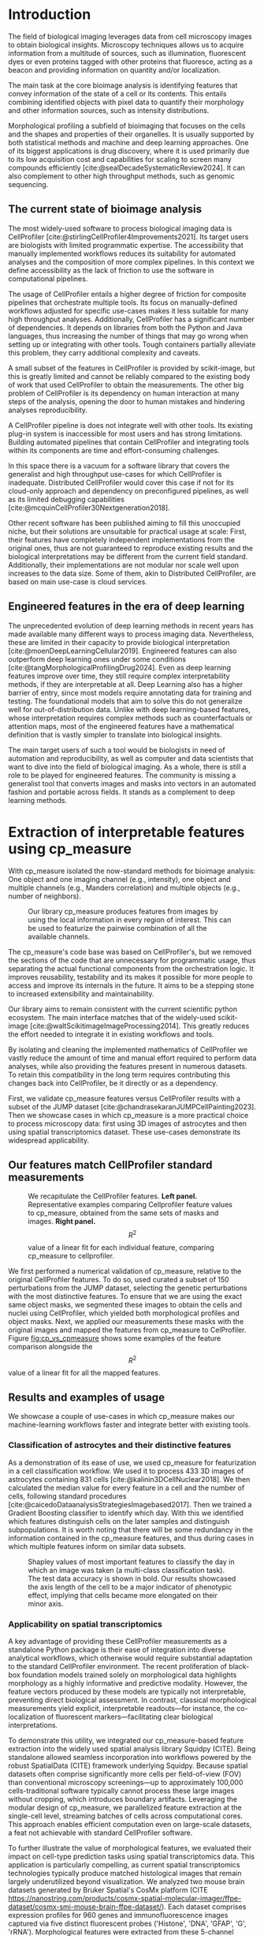 #+bibliography: bibliography.bib
#+cite_export: natbib icml2025

#+OPTIONS: toc:nil author:nil title:nil ^:nil date:nil
#+LATEX_CLASS: article-minimal
#+LATEX_HEADER: \input{style/header.tex}
#+LATEX_HEADER: \usepackage[inkscapelatex=false]{svg}

#+begin_export latex
\twocolumn[
\icmltitle{cp\_measure: Morphological features for bioimaging}

% It is OKAY to include author information, even for blind
% submissions: the style file will automatically remove it for you
% unless you've provided the [accepted] option to the icml2025
% package.

% List of affiliations: The first argument should be a (short)
% identifier you will use later to specify author affiliations
% Academic affiliations should list Department, University, City, Region, Country
% Industry affiliations should list Company, City, Region, Country

% You can specify symbols, otherwise they are numbered in order.
% Ideally, you should not use this facility. Affiliations will be numbered
% in order of appearance and this is the preferred way.
\icmlsetsymbol{equal}{*}

\begin{icmlauthorlist}
\icmlauthor{Al\'an F. Munoz}{broad}
\icmlauthor{Tim Treis}{hh,broad}
\icmlauthor{Alexandr A. Kalinin}{broad}
\icmlauthor{Shatavisha Dasgupta}{broad}
\icmlauthor{Fabian Theis}{hh}
\icmlauthor{Anne E. Carpenter}{broad}
\icmlauthor{Shantanu Singh}{broad}
\end{icmlauthorlist}

\icmlaffiliation{broad}{Broad Institute of MIT and Harvard, United States}
\icmlaffiliation{hh}{Institute of Computational biology, Helmholtz Zentrum München, Germany}

\icmlcorrespondingauthor{Shantanu Singh}{shantanu@broadinstitute.org}

% You may provide any keywords that you
% find helpful for describing your paper; these are used to populate
% the "keywords" metadata in the PDF but will not be shown in the document
\icmlkeywords{Machine Learning, ICML}

\vskip 0.3in
]

% this must go after the closing bracket ] following \twocolumn[ ...

% This command actually creates the footnote in the first column
% listing the affiliations and the copyright notice.
% The command takes one argument, which is text to display at the start of the footnote.
% The \icmlEqualContribution command is standard text for equal contribution.
% Remove it (just {}) if you do not need this facility.

\printAffiliationsAndNotice{}  % leave blank if no need to mention equal contribution
% \printAffiliationsAndNotice{\icmlEqualContribution} % otherwise use the standard text.

#+end_export

#+begin_export latex
\begin{abstract}
Quantifying the contents of objects in images is a common challenge in biological imaging. The most widely used software to do so require significant manual intervention. Here we introduce our library cp\_measure, which provides programmatic access to the most widespread metrics to convert images and objects into features. We then demonstrate that the features are consistent to the standard ones and showcase tasks for which our tool is more suitable than the alternatives. Our tool opens the door to community-driven  development and expansion of bioimage analysis metrics and pipelines, increasing developer accessibility and reproducibility of the pipelines.
\end{abstract}
#+end_export

* Introduction
# What is morphological profiling
The field of biological imaging leverages data from cell microscopy images to obtain biological insights. Microscopy techniques allows us to acquire information from a multitude of sources, such as illumination, fluorescent dyes or even proteins tagged with other proteins that fluoresce, acting as a beacon and providing information on quantity and/or localization.

The main task at the core bioimage analysis is identifying features that convey information of the state of a cell or its contents. This entails combining identified objects with pixel data to quantify their morphology and other information sources, such as intensity distributions.

Morphological profiling a subfield of bioimaging that focuses on the cells and the shapes and properties of their organelles. It is usually supported by both statistical methods and machine and deep learning approaches. One of its biggest applications is drug discovery, where it is used primarily due to its low acquisition cost and capabilities for scaling to screen many compounds efficiently [cite:@sealDecadeSystematicReview2024]. It can also complement to other high throughput methods, such as genomic sequencing.

** The current state of bioimage analysis
# what is CP
The most widely-used software to process biological imaging data is CellProfiler [cite:@stirlingCellProfiler4Improvements2021]. Its target users are biologists with limited programmatic expertise. The accessibility that manually implemented workflows reduces its suitability for automated analyses and the composition of more complex pipelines. In this context we define accessibility as the lack of friction to use the software in computational pipelines.

# Why is it not sufficient
The usage of CellProfiler entails a higher degree of friction for composite pipelines that orchestrate multiple tools. Its focus on manually-defined workflows adjusted for specific use-cases makes it less suitable for many high throughput analyses. Additionally, CellProfiler has a significant number of dependencies. It depends on libraries from both the Python and Java languages, thus increasing the number of things that may go wrong when setting up or integrating with other tools. Tough containers partially alleviate this problem, they carry additional complexity and caveats.

# Current limitations of the field
A small subset of the features in CellProfiler is provided by scikit-image, but this is greatly limited and cannot be reliably compared to the existing body of work that used CellProfiler to obtain the measurements. The other big problem of CellProfiler is its dependency on human interaction at many steps of the analysis, opening the door to human mistakes and hindering analyses reproducibility.

# cp is limited as  pluggable tool
A CellProfiler pipeline is does not integrate well with other tools. Its existing plug-in system is inaccessible for most users and has strong limitations. Building automated pipelines that contain CellProfiler and integrating tools within its components are time and effort-consuming challenges.

# Why do we need something like cp measure
In this space there is a vacuum for a software library that covers the generalist and high throughput use-cases for which CellProfiler is inadequate. Distributed CellProfiler would cover this case if not for its cloud-only approach and dependency on preconfigured pipelines, as well as its limited debugging capabilities [cite:@mcquinCellProfiler30Nextgeneration2018].

# Existing attempts
Other recent software has been published aiming to fill this unoccupied niche, but their solutions are unsuitable for practical usage at scale: First, their features have completely independent implementations from the original ones, thus are not guaranteed to reproduce existing results and the biological interpretations may be different from the current field standard. Additionally, their implementations are not modular nor scale well upon increases to the data size. Some of them, akin to Distributed CellProfiler, are based on main use-case is cloud services.

** Engineered features in the era of deep learning
# Directly mathematically interpretable
# DL limitations
# DL is not always better-performing
# DL requires training on a given dataset and appropriate samples may not be available for training and it’s a pain

The unprecedented evolution of deep learning methods in recent years has made available many different ways to process imaging data. Nevertheless, these are limited in their capacity to provide biological interpretation [cite:@moenDeepLearningCellular2019]. Engineered features can also outperform deep learning ones under some conditions [cite:@tangMorphologicalProfilingDrug2024]. Even as deep learning features improve over time, they still require complex interpretability methods, if they are interpretable at all. Deep Learning also has a higher barrier of entry, since most models require annotating data for training and testing. The foundational models that aim to solve this do not generalize well for out-of-distribution data. Unlike with deep learning-based features, whose interpretation requires complex methods such as counterfactuals or attention maps, most of the engineered features have a mathematical definition that is vastly simpler to translate into biological insights.


# Target users: biologists seeking automation and reproducibility, CS/Data scientists needing APIs to build their pipelines
# Importance of these features for ML/DL pipelines in cell microscopy data
The main target users of such a tool would be biologists in need of automation and reproducibility, as well as computer and data scientists that want to dive into the field of biological imaging. As a whole, there is still a role to be played for engineered features. The community is missing a generalist tool that converts images and masks into vectors in an automated fashion and portable across fields. It stands as a complement to deep learning methods.

* Extraction of interpretable features using cp_measure
# Measurement parity with CellProfiler extending from original implementation

With cp_measure isolated the now-standard methods for bioimage analysis: One object and one imaging channel (e.g., intensity), one object and multiple channels (e.g., Manders correlation) and multiple objects (e.g., number of neighbors). 

#+CAPTION: Our library cp_measure produces features from images by using the local information in every region of interest. This can be used to featurize the pairwise combination of all the available channels.
#+NAME: fig:overview
[[./figs/cpmeasure_overview.svg]]

# Extensibility
The cp_measure's code base was based on CellProfiler's, but we removed the sections of the code that are unnecessary for programmatic usage, thus separating the actual functional components from the orchestration logic. It improves reusability, testability and its makes it possible for more people to access and improve its internals in the future. It aims to be a stepping stone to increased extensibility and maintainability.

# Scikit-image style API for ease of use
Our library aims to remain consistent with the current scientific python ecosystem. The main interface matches that of the widely-used scikit-image [cite:@waltScikitimageImageProcessing2014]. This greatly reduces the effort needed to integrate it in existing workflows and tools.
  
By isolating and cleaning the implemented mathematics of CellProfiler we vastly reduce the amount of time and manual effort required to perform data analyses, while also providing the features present in numerous datasets. To retain this compatibility in the long term requires contributing this changes back into CellProfiler, be it directly or as a dependency.

# Overview of usage
First, we validate cp_measure features versus CellProfiler results with a subset of the JUMP dataset [cite:@chandrasekaranJUMPCellPainting2023]. Then we showcase cases in which cp_measure is a more practical choice to process microscopy data: first using 3D images of astrocytes and then using spatial transcriptomics dataset. These use-cases demonstrate its widespread applicability. 

# JUMP data: Recreate data from JUMP where masks are available (JUMP data, Alan's short analysis)
** Our features match CellProfiler standard measurements

#+CAPTION: We recapitulate the CellProfiler features. *Left panel.* Representative examples comparing Cellprofiler feature values to cp_measure, obtained from the same sets of masks and images. *Right panel.* $$R^2$$ value of a linear fit for each individual feature, comparing cp_measure to cellprofiler.
#+NAME: fig:cp_vs_cpmeasure
[[./figs/jump_r2_examples.svg]]

We first performed a numerical validation of cp_measure, relative to the original CellProfiler features. To do so, used curated a subset of 150 perturbations from the JUMP dataset, selecting the genetic perturbations with the most distinctive features. To ensure that we are using the exact same object masks, we segmented these images to obtain the cells and nuclei using CellProfiler, which yielded both morphological profiles and object masks. Next, we applied our measurements these masks with the original images and mapped the features from cp_measure to CelProfiler. Figure [[fig:cp_vs_cpmeasure]] shows some examples of the feature comparison alongside the $$R^2$$ value of a linear fit for all the mapped features.

** Results and examples of usage
We showcase a couple of use-cases in which cp_measure makes our machine-learning workflows faster and integrate better with existing tools.

*** Classification of astrocytes and their distinctive features

# Extracting features from 3D data (Alex's data, Alan's short analysis)
As a demonstration of its ease of use, we used cp_measure for featurization in a cell classification workflow. We used it to process 433 3D images of astrocytes containing 831 cells [cite:@kalinin3DCellNuclear2018]. We then calculated the median value for every feature in a cell and the number of cells, following standard procedures [cite:@caicedoDataanalysisStrategiesImagebased2017]. Then we trained a Gradient Boosting classifier to identify which day. With this we identified which features distinguish cells on the later samples and distinguish subpopulations. It is worth noting that there will be some redundancy in the information contained in the cp_measure features, and thus during cases in which multiple features inform on similar data subsets.

#+CAPTION: Shapley values of most important features to classify the day in which an image was taken (a multi-class classification task). The test data accuracy is shown in bold. Our results showcased the axis length of the cell to be a major indicator of phenotypic effect, implying that cells became more elongated on their minor axis. 
#+NAME: fig:astrocytes
[[./figs/example_shap.svg]]

*** Applicability on spatial transcriptomics
# Beyond morphology screening: Spatial transcriptomics data (Tim's data and analysis)
A key advantage of providing these CellProfiler measurements as a standalone Python package is their ease of integration into diverse analytical workflows, which otherwise would require substantial adaptation to the standard CellProfiler environment. The recent proliferation of black-box foundation models trained solely on morphological data highlights morphology as a highly informative and predictive modality. However, the feature vectors produced by these models are typically not interpretable, preventing direct biological assessment. In contrast, classical morphological measurements yield explicit, interpretable readouts—for instance, the co-localization of fluorescent markers—facilitating clear biological interpretations.

To demonstrate this utility, we integrated our cp_measure-based feature extraction into the widely used spatial analysis library Squidpy (CITE). Being standalone allowed seamless incorporation into workflows powered by the robust SpatialData (CITE) framework underlying Squidpy. Because spatial datasets often comprise significantly more cells per field-of-view (FOV) than conventional microscopy screenings—up to approximately 100,000 cells-traditional software typically cannot process these large images without cropping, which introduces boundary artifacts. Leveraging the modular design of cp_measure, we parallelized feature extraction at the single-cell level, streaming batches of cells across computational cores. This approach enables efficient computation even on large-scale datasets, a feat not achievable with standard CellProfiler software.

To further illustrate the value of morphological features, we evaluated their impact on cell-type prediction tasks using spatial transcriptomics data. This application is particularly compelling, as current spatial transcriptomics technologies typically produce matched histological images that remain largely underutilized beyond visualization. We analyzed two mouse brain datasets generated by Bruker Spatial's CosMx platform (CITE https://nanostring.com/products/cosmx-spatial-molecular-imager/ffpe-dataset/cosmx-smi-mouse-brain-ffpe-dataset/). Each dataset comprises expression profiles for 960 genes and immunofluorescence images captured via five distinct fluorescent probes ('Histone', 'DNA', 'GFAP', 'G', 'rRNA'). Morphological features were extracted from these 5-channel images for both datasets. Subsequently, both gene expression and morphological data were preprocessed according to best practices established by Scanpy (CITE) and PyCytoMiner (CITE) respectively. We trained an XGBoost model to predict cell types on the larger dataset (48,556 cells; see Fig. XXX, panel XXX), comparing models using either gene expression alone or combined gene expression and morphological data. Model performance was assessed by predicting cell types in a smaller independent dataset (38,996 cells), using the F1-score metric stratified by cell type. Figure XXX (panel XXX) highlights the improved predictive accuracy obtained when morphological features are included. Importantly, this performance enhancement required no additional experimental effort, underscoring the benefit of employing cp_measure beyond its traditional scope.

#+CAPTION: [PLACEHOLDER] Spatial omics analysis.
#+NAME: fig:spatial_omics
[[./figs/spatial.png]]

* Discussion
# Reproducibility through code-based workflows
# Reduced reliance on GUI interfaces
The usage of image analysis pipelines that require manual setups hinders reproducibility and hinders our ability to compare different datasets. In this work we introduced our new library cp_measure, which provides widely used engineered features and enables simpler automated analyses of microscopy data in either short scripts and complex pipelines. This also removes the requirement of using graphical interfaces to process microscopy data, resulting in better scaling capabilities for high-content microscopy data without the need of cloud-based infrastructure.
  
# Interpretable features for morphological profiling
The biologically interpretable features provided by cp_measure complement deep learning ones and offer a better mechanistic understanding of the underlying biology. When used in tandem with generalist tools it enables more insightful pipelines that leverage machine and deep learning approaches. 
  
# Other adjacent fields
These measurements have already been used in non-biological contexts, such as environmental monitoring [cite:@ideharaExploringNileRed2025], thus these engineered metrics also benefit other scientific fields beyond morphological profiling. In general, we see the decomposition of CellProfiler into modular components as a way to facili
# cp_measure as an accessible way to obtain single-object measurements for microscopy measurements within Python
# Engineered features complement deep learning and together provide a better mechanistic understanding of the underlying biology.

* Future work
There are multiple paths to improve and expand the functionality of cp_measure. The first and most obvious is to integrate its measurements back to CellProfiler library. This would ensure that the results from pipelines built with either tool will be comparable in the future, while also providing the opportunity of formalizing the programmatic interface --- inputs and outputs --- of measurements.

Developing a comprehensive tests suite would guarantee mathematical correctness under the possible edge cases that may be encountered when dealing with new data. This test suite in turn would in turn open the door to further speed-ups in multiple ways: Firstly, optimizing the measurements that consume the most time, starting with object granularity (~80% of the time). Additionally, it is possible to implement measurements using numba for just-in-time compiling and/or adding GPU support [cite:@lamNumbaLLVMbasedPython2015].

There is further space for improvement. First, provide a wrapper for all features that masp to scikit-image's regionprops as close as possible. Secondly, a list of essential measurements for use-cases where speed is more important than using all the features. By lowering the barrier of effort required to integrate cp_measure into existing pipelines these 

Long-term, we envision cp_measure can be the place to develop and distribute new measurements. While CellProfiler's measurements are widely used in bioimaging studies, the existing palette of measurements could be further extended to cover novel use-cases brought upon by novel developments in imaging acquisition devices and methods. Working with the community to further the number of measurements to better match the current questions scientists pose to imaging data.

* Methods
** Data and software
The code for cp_measure is available on https://anonymous.4open.science/r/cp_measure-B0DA. All code to reproduce the analyses and figures, alongside links to the original data, is available on the Github repository https://github.com/afermg/2025_cpmeasure/. The datasets we produced for this work are available on Zenodo, and the latest version can be found on https://zenodo.org/records/15390631/latest.

#+print_bibliography:

* Appendix                                                         :noexport:
Move here anything that should go in the supplementary material.
** List of measurements and the features they generate

| Measurement                        | Metric                       | Type |
|------------------------------------+------------------------------+------|
| measureobjectsizeshape             | get_sizeshape                |    1 |
| measureobjectintensity             | get_intensity                |    1 |
| measureobjectsizeshape             | get_zernike                  |    1 |
| measureobjectsizeshape             | get_ferret                   |    1 |
| measuregranularity                 | get_granularity              |    1 |
| measuretexture                     | get_texture                  |    1 |
| measureobjectintensitydistribution | get_radial_zernikes          |    1 |
| measurecolocalization              | get_correlation_pearson      |    2 |
| measurecolocalization              | get_correlation_manders_fold |    2 |
| measurecolocalization              | get_correlation_rwc          |    2 |
| measurecolocalization              | get_correlation_costes       |    2 |
| measurecolocalization              | get_correlation_overlap      |    2 |

The other available functions are as follows:


For Type 3 functions:

    measureobjectoverlap.measureobjectoverlap
    measureobjectneghbors.measureobjectneighboors
